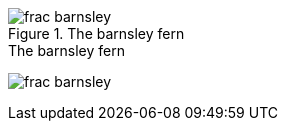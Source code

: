 [[barnsley3]]
.The barnsley fern
image::figs/frac_barnsley.png[scaledwidth="90%"]

[[barnsley1]]
.The barnsley fern
image:figs/frac_barnsley.png[scaledwidth="90%"]